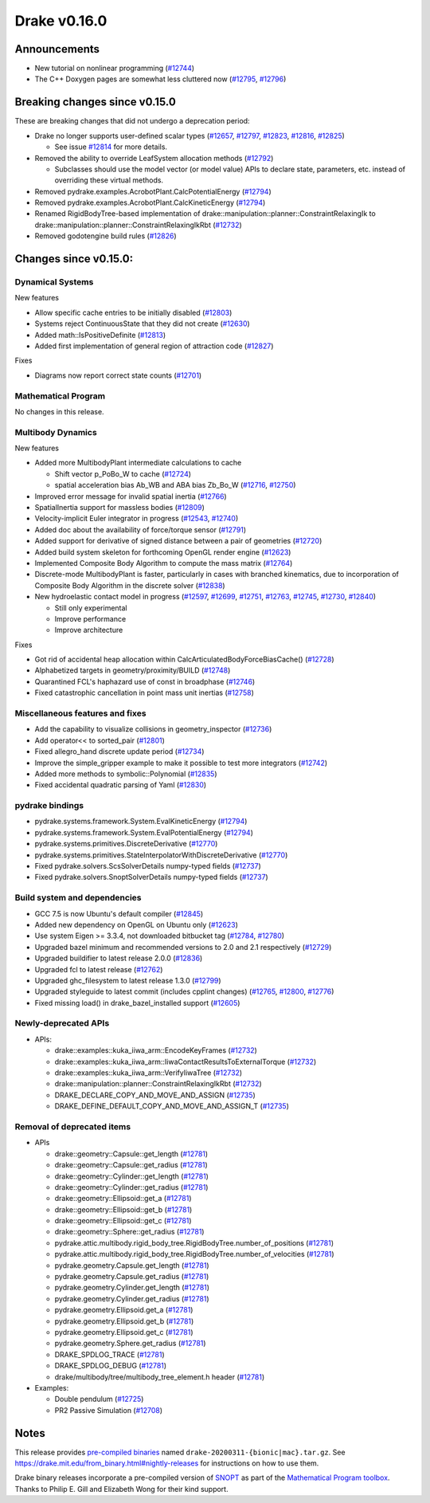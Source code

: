 *************
Drake v0.16.0
*************

Announcements
-------------

* New tutorial on nonlinear programming (`#12744`_)

* The C++ Doxygen pages are somewhat less cluttered now (`#12795`_, `#12796`_)

Breaking changes since v0.15.0
------------------------------

These are breaking changes that did not undergo a deprecation period:

* Drake no longer supports user-defined scalar types (`#12657`_, `#12797`_, `#12823`_, `#12816`_, `#12825`_)

  * See issue `#12814`_ for more details.

* Removed the ability to override LeafSystem allocation methods (`#12792`_)

  * Subclasses should use the model vector (or model value) APIs to declare
    state, parameters, etc. instead of overriding these virtual methods.

* Removed pydrake.examples.AcrobotPlant.CalcPotentialEnergy (`#12794`_)
* Removed pydrake.examples.AcrobotPlant.CalcKineticEnergy (`#12794`_)
* Renamed RigidBodyTree-based implementation of
  drake::manipulation::planner::ConstraintRelaxingIk to
  drake::manipulation::planner::ConstraintRelaxingIkRbt (`#12732`_)

* Removed godotengine build rules (`#12826`_)

Changes since v0.15.0:
----------------------

Dynamical Systems
~~~~~~~~~~~~~~~~~

New features

* Allow specific cache entries to be initially disabled (`#12803`_)
* Systems reject ContinuousState that they did not create (`#12630`_)
* Added math::IsPositiveDefinite (`#12813`_)
* Added first implementation of general region of attraction code (`#12827`_)

Fixes

* Diagrams now report correct state counts (`#12701`_)


Mathematical Program
~~~~~~~~~~~~~~~~~~~~

No changes in this release.

Multibody Dynamics
~~~~~~~~~~~~~~~~~~

New features

* Added more MultibodyPlant intermediate calculations to cache

  * Shift vector p_PoBo_W to cache (`#12724`_)
  * spatial acceleration bias Ab_WB and ABA bias Zb_Bo_W (`#12716`_, `#12750`_)

* Improved error message for invalid spatial inertia (`#12766`_)
* SpatialInertia support for massless bodies (`#12809`_)
* Velocity-implicit Euler integrator in progress (`#12543`_, `#12740`_)
* Added doc about the availability of force/torque sensor (`#12791`_)
* Added support for derivative of signed distance between a pair of geometries (`#12720`_)
* Added build system skeleton for forthcoming OpenGL render engine (`#12623`_)
* Implemented Composite Body Algorithm to compute the mass matrix (`#12764`_)
* Discrete-mode MultibodyPlant is faster, particularly in cases with branched
  kinematics, due to incorporation of Composite Body Algorithm in the discrete solver (`#12838`_)

* New hydroelastic contact model in progress (`#12597`_, `#12699`_, `#12751`_,
  `#12763`_, `#12745`_, `#12730`_, `#12840`_)

  * Still only experimental
  * Improve performance
  * Improve architecture

Fixes

* Got rid of accidental heap allocation within CalcArticulatedBodyForceBiasCache() (`#12728`_)
* Alphabetized targets in geometry/proximity/BUILD (`#12748`_)
* Quarantined FCL's haphazard use of const in broadphase (`#12746`_)
* Fixed catastrophic cancellation in point mass unit inertias (`#12758`_)

Miscellaneous features and fixes
~~~~~~~~~~~~~~~~~~~~~~~~~~~~~~~~

* Add the capability to visualize collisions in geometry_inspector (`#12736`_)
* Add operator<< to sorted_pair (`#12801`_)
* Fixed allegro_hand discrete update period (`#12734`_)
* Improve the simple_gripper example to make it possible to test more integrators (`#12742`_)
* Added more methods to symbolic::Polynomial (`#12835`_)
* Fixed accidental quadratic parsing of Yaml (`#12830`_)

pydrake bindings
~~~~~~~~~~~~~~~~

* pydrake.systems.framework.System.EvalKineticEnergy (`#12794`_) 
* pydrake.systems.framework.System.EvalPotentialEnergy (`#12794`_) 
* pydrake.systems.primitives.DiscreteDerivative (`#12770`_)
* pydrake.systems.primitives.StateInterpolatorWithDiscreteDerivative (`#12770`_)
* Fixed pydrake.solvers.ScsSolverDetails numpy-typed fields (`#12737`_)
* Fixed pydrake.solvers.SnoptSolverDetails numpy-typed fields (`#12737`_)

Build system and dependencies
~~~~~~~~~~~~~~~~~~~~~~~~~~~~~

* GCC 7.5 is now Ubuntu's default compiler (`#12845`_)
* Added new dependency on OpenGL on Ubuntu only (`#12623`_)
* Use system Eigen >= 3.3.4, not downloaded bitbucket tag (`#12784`_, `#12780`_)
* Upgraded bazel minimum and recommended versions to 2.0 and 2.1 respectively (`#12729`_)
* Upgraded buildifier to latest release 2.0.0 (`#12836`_)
* Upgraded fcl to latest release (`#12762`_)
* Upgraded ghc_filesystem to latest release 1.3.0 (`#12799`_)
* Upgraded styleguide to latest commit (includes cpplint changes) (`#12765`_, `#12800`_, `#12776`_)
* Fixed missing load() in drake_bazel_installed support (`#12605`_)

Newly-deprecated APIs
~~~~~~~~~~~~~~~~~~~~~

* APIs:

  * drake::examples::kuka_iiwa_arm::EncodeKeyFrames (`#12732`_)
  * drake::examples::kuka_iiwa_arm::IiwaContactResultsToExternalTorque (`#12732`_)
  * drake::examples::kuka_iiwa_arm::VerifyIiwaTree (`#12732`_)
  * drake::manipulation::planner::ConstraintRelaxingIkRbt (`#12732`_)
  * DRAKE_DECLARE_COPY_AND_MOVE_AND_ASSIGN (`#12735`_)
  * DRAKE_DEFINE_DEFAULT_COPY_AND_MOVE_AND_ASSIGN_T (`#12735`_)

Removal of deprecated items
~~~~~~~~~~~~~~~~~~~~~~~~~~~

* APIs

  * drake::geometry::Capsule::get_length (`#12781`_)
  * drake::geometry::Capsule::get_radius (`#12781`_)
  * drake::geometry::Cylinder::get_length (`#12781`_)
  * drake::geometry::Cylinder::get_radius (`#12781`_)
  * drake::geometry::Ellipsoid::get_a (`#12781`_)
  * drake::geometry::Ellipsoid::get_b (`#12781`_)
  * drake::geometry::Ellipsoid::get_c (`#12781`_)
  * drake::geometry::Sphere::get_radius (`#12781`_)
  * pydrake.attic.multibody.rigid_body_tree.RigidBodyTree.number_of_positions (`#12781`_)
  * pydrake.attic.multibody.rigid_body_tree.RigidBodyTree.number_of_velocities (`#12781`_)
  * pydrake.geometry.Capsule.get_length (`#12781`_)
  * pydrake.geometry.Capsule.get_radius (`#12781`_)
  * pydrake.geometry.Cylinder.get_length (`#12781`_)
  * pydrake.geometry.Cylinder.get_radius (`#12781`_)
  * pydrake.geometry.Ellipsoid.get_a (`#12781`_)
  * pydrake.geometry.Ellipsoid.get_b (`#12781`_)
  * pydrake.geometry.Ellipsoid.get_c (`#12781`_)
  * pydrake.geometry.Sphere.get_radius (`#12781`_)
  * DRAKE_SPDLOG_TRACE (`#12781`_)
  * DRAKE_SPDLOG_DEBUG (`#12781`_)
  * drake/multibody/tree/multibody_tree_element.h header (`#12781`_)

* Examples:

  * Double pendulum (`#12725`_)
  * PR2 Passive Simulation (`#12708`_)

Notes
-----

This release provides `pre-compiled binaries
<https://github.com/RobotLocomotion/drake/releases/tag/v0.16.0>`__ named
``drake-20200311-{bionic|mac}.tar.gz``. See
https://drake.mit.edu/from_binary.html#nightly-releases for instructions on
how to use them.

Drake binary releases incorporate a pre-compiled version of `SNOPT
<https://ccom.ucsd.edu/~optimizers/solvers/snopt/>`__ as part of the
`Mathematical Program toolbox
<https://drake.mit.edu/doxygen_cxx/group__solvers.html>`__. Thanks to
Philip E. Gill and Elizabeth Wong for their kind support.

.. _#12543: https://github.com/RobotLocomotion/drake/pull/12543
.. _#12597: https://github.com/RobotLocomotion/drake/pull/12597
.. _#12605: https://github.com/RobotLocomotion/drake/pull/12605
.. _#12623: https://github.com/RobotLocomotion/drake/pull/12623
.. _#12630: https://github.com/RobotLocomotion/drake/pull/12630
.. _#12657: https://github.com/RobotLocomotion/drake/pull/12657
.. _#12699: https://github.com/RobotLocomotion/drake/pull/12699
.. _#12701: https://github.com/RobotLocomotion/drake/pull/12701
.. _#12708: https://github.com/RobotLocomotion/drake/pull/12708
.. _#12716: https://github.com/RobotLocomotion/drake/pull/12716
.. _#12720: https://github.com/RobotLocomotion/drake/pull/12720
.. _#12724: https://github.com/RobotLocomotion/drake/pull/12724
.. _#12725: https://github.com/RobotLocomotion/drake/pull/12725
.. _#12728: https://github.com/RobotLocomotion/drake/pull/12728
.. _#12729: https://github.com/RobotLocomotion/drake/pull/12729
.. _#12730: https://github.com/RobotLocomotion/drake/pull/12730
.. _#12732: https://github.com/RobotLocomotion/drake/pull/12732
.. _#12734: https://github.com/RobotLocomotion/drake/pull/12734
.. _#12735: https://github.com/RobotLocomotion/drake/pull/12735
.. _#12736: https://github.com/RobotLocomotion/drake/pull/12736
.. _#12737: https://github.com/RobotLocomotion/drake/pull/12737
.. _#12740: https://github.com/RobotLocomotion/drake/pull/12740
.. _#12742: https://github.com/RobotLocomotion/drake/pull/12742
.. _#12744: https://github.com/RobotLocomotion/drake/pull/12744
.. _#12745: https://github.com/RobotLocomotion/drake/pull/12745
.. _#12746: https://github.com/RobotLocomotion/drake/pull/12746
.. _#12748: https://github.com/RobotLocomotion/drake/pull/12748
.. _#12750: https://github.com/RobotLocomotion/drake/pull/12750
.. _#12751: https://github.com/RobotLocomotion/drake/pull/12751
.. _#12758: https://github.com/RobotLocomotion/drake/pull/12758
.. _#12762: https://github.com/RobotLocomotion/drake/pull/12762
.. _#12763: https://github.com/RobotLocomotion/drake/pull/12763
.. _#12764: https://github.com/RobotLocomotion/drake/pull/12764
.. _#12765: https://github.com/RobotLocomotion/drake/pull/12765
.. _#12766: https://github.com/RobotLocomotion/drake/pull/12766
.. _#12770: https://github.com/RobotLocomotion/drake/pull/12770
.. _#12776: https://github.com/RobotLocomotion/drake/pull/12776
.. _#12780: https://github.com/RobotLocomotion/drake/pull/12780
.. _#12781: https://github.com/RobotLocomotion/drake/pull/12781
.. _#12784: https://github.com/RobotLocomotion/drake/pull/12784
.. _#12791: https://github.com/RobotLocomotion/drake/pull/12791
.. _#12792: https://github.com/RobotLocomotion/drake/pull/12792
.. _#12794: https://github.com/RobotLocomotion/drake/pull/12794
.. _#12795: https://github.com/RobotLocomotion/drake/pull/12795
.. _#12796: https://github.com/RobotLocomotion/drake/pull/12796
.. _#12797: https://github.com/RobotLocomotion/drake/pull/12797
.. _#12799: https://github.com/RobotLocomotion/drake/pull/12799
.. _#12800: https://github.com/RobotLocomotion/drake/pull/12800
.. _#12801: https://github.com/RobotLocomotion/drake/pull/12801
.. _#12803: https://github.com/RobotLocomotion/drake/pull/12803
.. _#12809: https://github.com/RobotLocomotion/drake/pull/12809
.. _#12813: https://github.com/RobotLocomotion/drake/pull/12813
.. _#12814: https://github.com/RobotLocomotion/drake/pull/12814
.. _#12816: https://github.com/RobotLocomotion/drake/pull/12816
.. _#12823: https://github.com/RobotLocomotion/drake/pull/12823
.. _#12825: https://github.com/RobotLocomotion/drake/pull/12825
.. _#12826: https://github.com/RobotLocomotion/drake/pull/12826
.. _#12827: https://github.com/RobotLocomotion/drake/pull/12827
.. _#12830: https://github.com/RobotLocomotion/drake/pull/12830
.. _#12835: https://github.com/RobotLocomotion/drake/pull/12835
.. _#12836: https://github.com/RobotLocomotion/drake/pull/12836
.. _#12838: https://github.com/RobotLocomotion/drake/pull/12838
.. _#12840: https://github.com/RobotLocomotion/drake/pull/12840
.. _#12845: https://github.com/RobotLocomotion/drake/pull/12845

..
  Current oldest_commit 65e58dfe7ef972ac524c8ab683db490548ac4c42 (inclusive).
  Current newest_commit 2d4887435434b096ba23249fd39f195b97b7efa5 (inclusive).
